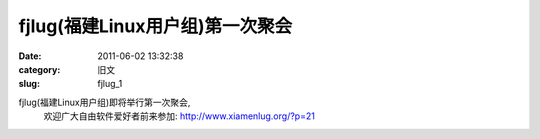fjlug(福建Linux用户组)第一次聚会
##########################################################################################################################################
:date: 2011-06-02 13:32:38
:category: 旧文
:slug: fjlug_1

fjlug(福建Linux用户组)即将举行第一次聚会,
 欢迎广大自由软件爱好者前来参加:
 `http://www.xiamenlug.org/?p=21`_

.. _`http://www.xiamenlug.org/?p=21`: http://www.xiamenlug.org/?p=21
